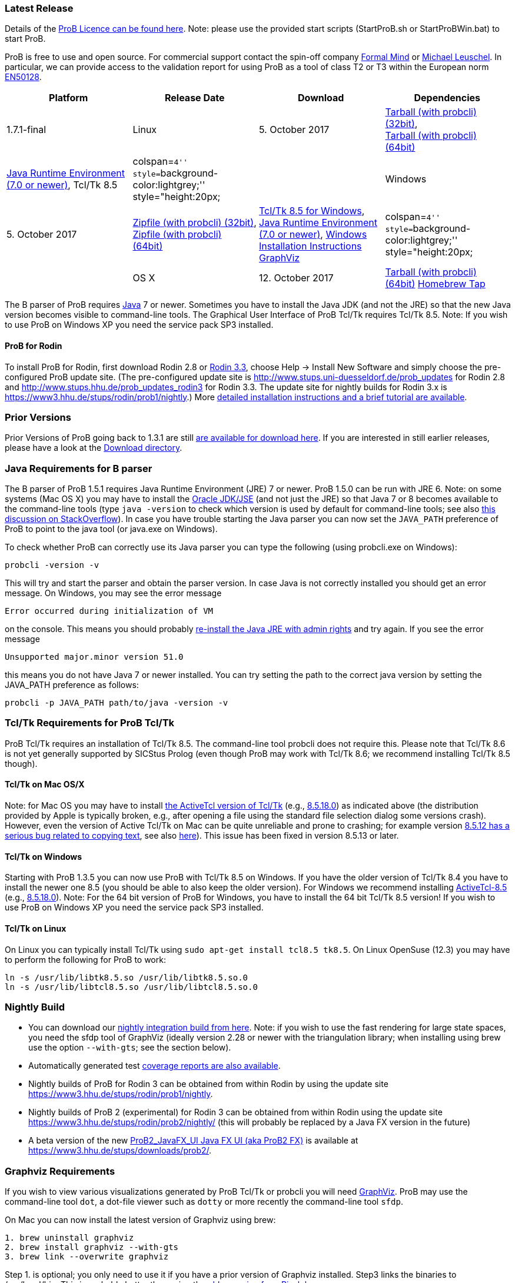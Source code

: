 ifndef::imagesdir[:imagesdir: ../../asciidoc/images/]
[[latest-release]]
Latest Release
~~~~~~~~~~~~~~

Details of the link:/ProBLicence[ProB Licence can be found here]. Note:
please use the provided start scripts (StartProB.sh or StartProBWin.bat)
to start ProB.

ProB is free to use and open source. For commercial support contact the
spin-off company http://www.formalmind.com[Formal Mind] or
http://www.stups.uni-duesseldorf.de/~leuschel/[Michael Leuschel]. In
particular, we can provide access to the validation report for using
ProB as a tool of class T2 or T3 within the European norm
http://de.wikipedia.org/wiki/EN_50128[EN50128].

[cols=",,,",options="header",]
|=======================================================================
|Platform |Release Date |Download |Dependencies
|1.7.1-final

|Linux |5. October 2017
|http://www3.hhu.de/stups/downloads/prob/tcltk/releases/1.7.1/ProB.linux32.tar.gz[Tarball
(with probcli) (32bit)], +
http://www3.hhu.de/stups/downloads/prob/tcltk/releases/1.7.1/ProB.linux64.tar.gz[Tarball
(with probcli) (64bit)] + |http://java.com/en/[Java Runtime Environment
(7.0 or newer)], Tcl/Tk 8.5

|colspan=``4'' style=``background-color:lightgrey;'' style="height:20px;
|

|Windows |5. October 2017
|http://www3.hhu.de/stups/downloads/prob/tcltk/releases/1.7.1/ProB.windows32.zip[Zipfile
(with probcli) (32bit)], +
http://www3.hhu.de/stups/downloads/prob/tcltk/releases/1.7.1/ProB.windows64.zip[Zipfile
(with probcli) +
(64bit)] |http://downloads.activestate.com/ActiveTcl/releases/[Tcl/Tk
8.5 for Windows], http://java.com/en/[Java Runtime Environment (7.0 or
newer)], link:/Windows_Installation_Instructions[Windows Installation
Instructions] http://www.graphviz.org/Download_windows.php[GraphViz]

|colspan=``4'' style=``background-color:lightgrey;'' style="height:20px;
|

|OS X |12. October 2017
|http://www3.hhu.de/stups/downloads/prob/tcltk/releases/1.7.1/ProB.mac_os.x86_64.tar.gz[Tarball
(with probcli) (64bit)]
https://github.com/hhu-stups/homebrew-prob[Homebrew Tap] |OS X 10.9
(Mavericks) or newer,
http://www.activestate.com/activetcl/downloads/[Tcl/TK 8.5] (e.g.,
http://downloads.activestate.com/ActiveTcl/releases/8.5.18.0/[8.5.18.0]),
http://java.com/en/[Java Runtime Environment] or better
http://www.oracle.com/technetwork/java/javase/downloads/index.html[Java
JDK] (7.0 or newer), http://www.pixelglow.com/graphviz/[Graphviz for Mac
OS X]
|=======================================================================

The B parser of ProB requires http://java.com/en/[Java] 7 or newer.
Sometimes you have to install the Java JDK (and not the JRE) so that the
new Java version becomes visible to command-line tools. The Graphical
User Interface of ProB Tcl/Tk requires Tcl/Tk 8.5. Note: If you wish to
use ProB on Windows XP you need the service pack SP3 installed.

[[prob-for-rodin]]
ProB for Rodin
^^^^^^^^^^^^^^

To install ProB for Rodin, first download Rodin 2.8 or
http://sourceforge.net/projects/rodin-b-sharp/files/Core_Rodin_Platform/3.3/[Rodin
3.3], choose Help -> Install New Software and simply choose the
pre-configured ProB update site. (The pre-configured update site is
http://www.stups.uni-duesseldorf.de/prob_updates[http://www.stups.uni-duesseldorf.de/prob_updates]
for Rodin 2.8 and
http://www.stups.hhu.de/prob_updates_rodin3[http://www.stups.hhu.de/prob_updates_rodin3]
for Rodin 3.3. The update site for nightly builds for Rodin 3.x is
https://www3.hhu.de/stups/rodin/prob1/nightly[https://www3.hhu.de/stups/rodin/prob1/nightly].)
More link:/Tutorial_Rodin_First_Step[detailed installation instructions
and a brief tutorial are available].

[[prior-versions]]
Prior Versions
~~~~~~~~~~~~~~

Prior Versions of ProB going back to 1.3.1 are still
link:/DownloadPriorVersions[are available for download here]. If you are
interested in still earlier releases, please have a look at the
http://www3.hhu.de/stups/downloads/prob/tcltk/releases/[Download
directory].

[[java-requirements-for-b-parser]]
Java Requirements for B parser
~~~~~~~~~~~~~~~~~~~~~~~~~~~~~~

The B parser of ProB 1.5.1 requires Java Runtime Environment (JRE) 7 or
newer. ProB 1.5.0 can be run with JRE 6. Note: on some systems (Mac OS
X) you may have to install the
http://www.oracle.com/technetwork/java/javase/downloads/index.html[Oracle
JDK/JSE] (and not just the JRE) so that Java 7 or 8 becomes available to
the command-line tools (type `java -version` to check which version is
used by default for command-line tools; see also
http://stackoverflow.com/questions/21964709/how-to-set-or-change-the-default-java-jdk-version-on-os-x[this
discussion on StackOverflow]). In case you have trouble starting the
Java parser you can now set the `JAVA_PATH` preference of ProB to point
to the java tool (or java.exe on Windows).

To check whether ProB can correctly use its Java parser you can type the
following (using probcli.exe on Windows):

`probcli -version -v`

This will try and start the parser and obtain the parser version. In
case Java is not correctly installed you should get an error message. On
Windows, you may see the error message

`Error occurred during initialization of VM`

on the console. This means you should probably
http://stackoverflow.com/questions/11808829/jre-1-7-returns-java-lang-noclassdeffounderror-java-lang-object[re-install
the Java JRE with admin rights] and try again. If you see the error
message

`Unsupported major.minor version 51.0`

this means you do not have Java 7 or newer installed. You can try
setting the path to the correct java version by setting the JAVA_PATH
preference as follows:

`probcli -p JAVA_PATH path/to/java -version -v`

[[tcltk-requirements-for-prob-tcltk]]
Tcl/Tk Requirements for ProB Tcl/Tk
~~~~~~~~~~~~~~~~~~~~~~~~~~~~~~~~~~~

ProB Tcl/Tk requires an installation of Tcl/Tk 8.5. The command-line
tool probcli does not require this. Please note that Tcl/Tk 8.6 is not
yet generally supported by SICStus Prolog (even though ProB may work
with Tcl/Tk 8.6; we recommend installing Tcl/Tk 8.5 though).

[[tcltk-on-mac-osx]]
Tcl/Tk on Mac OS/X
^^^^^^^^^^^^^^^^^^

Note: for Mac OS you may have to install
http://www.activestate.com/activetcl/downloads/[the ActiveTcl version of
Tcl/Tk] (e.g.,
http://downloads.activestate.com/ActiveTcl/releases/8.5.18.0/[8.5.18.0])
as indicated above (the distribution provided by Apple is typically
broken, e.g., after opening a file using the standard file selection
dialog some versions crash). However, even the version of Active Tcl/Tk
on Mac can be quite unreliable and prone to crashing; for example
version http://bugs.python.org/issue15853[8.5.12 has a serious bug
related to copying text], see also
http://sourceforge.net/tracker/?func=detail&aid=3555211&group_id=12997&atid=112997_type[here]).
This issue has been fixed in version 8.5.13 or later.

[[tcltk-on-windows]]
Tcl/Tk on Windows
^^^^^^^^^^^^^^^^^

Starting with ProB 1.3.5 you can now use ProB with Tcl/Tk 8.5 on
Windows. If you have the older version of Tcl/Tk 8.4 you have to install
the newer one 8.5 (you should be able to also keep the older version).
For Windows we recommend installing
http://downloads.activestate.com/ActiveTcl/releases/[ActiveTcl-8.5]
(e.g.,
http://downloads.activestate.com/ActiveTcl/releases/8.5.18.0/[8.5.18.0]).
Note: For the 64 bit version of ProB for Windows, you have to install
the 64 bit Tcl/Tk 8.5 version! If you wish to use ProB on Windows XP you
need the service pack SP3 installed.

[[tcltk-on-linux]]
Tcl/Tk on Linux
^^^^^^^^^^^^^^^

On Linux you can typically install Tcl/Tk using
`sudo apt-get install tcl8.5 tk8.5`. On Linux OpenSuse (12.3) you may
have to perform the following for ProB to work:

`ln -s /usr/lib/libtk8.5.so /usr/lib/libtk8.5.so.0` +
`ln -s /usr/lib/libtcl8.5.so /usr/lib/libtcl8.5.so.0`

[[nightly-build]]
Nightly Build
~~~~~~~~~~~~~

* You can download our
http://www3.hhu.de/stups/downloads/prob/tcltk/nightly/[nightly
integration build from here]. Note: if you wish to use the fast
rendering for large state spaces, you need the sfdp tool of GraphViz
(ideally version 2.28 or newer with the triangulation library; when
installing using brew use the option `--with-gts`; see the section
below).
* Automatically generated test
https://www3.hhu.de/stups/internal/coverage/html/[coverage reports are
also available].
* Nightly builds of ProB for Rodin 3 can be obtained from within Rodin
by using the update site
https://www3.hhu.de/stups/rodin/prob1/nightly[https://www3.hhu.de/stups/rodin/prob1/nightly].
* Nightly builds of ProB 2 (experimental) for Rodin 3 can be obtained
from within Rodin using the update site
https://www3.hhu.de/stups/rodin/prob2/nightly/[https://www3.hhu.de/stups/rodin/prob2/nightly/]
(this will probably be replaced by a Java FX version in the future)
* A beta version of the new
link:/ProB2_JavaFX_UI_Java_FX_UI_(aka_ProB2_FX)[ProB2_JavaFX_UI Java FX
UI (aka ProB2 FX)] is available at
https://www3.hhu.de/stups/downloads/prob2/[https://www3.hhu.de/stups/downloads/prob2/].

[[graphviz-requirements]]
Graphviz Requirements
~~~~~~~~~~~~~~~~~~~~~

If you wish to view various visualizations generated by ProB Tcl/Tk or
probcli you will need http://www.graphviz.org/[GraphViz]. ProB may use
the command-line tool `dot`, a dot-file viewer such as `dotty` or more
recently the command-line tool `sfdp`.

On Mac you can now install the latest version of Graphviz using brew:

`1. brew uninstall graphviz` +
`2. brew install graphviz --with-gts` +
`3. brew link --overwrite graphviz`

Step 1. is optional; you only need to use it if you have a prior version
of Graphviz installed. Step3 links the binaries to /usr/local/bin. This
is probably better than using the
http://www.pixelglow.com/graphviz/[older version from Pixelglow].

Note: if you wish to use the fast rendering for large state spaces in
ProB 1.7.x, you need the sfdp tool of GraphViz (ideally version 2.28 or
newer with the triangulation library; when installing using brew use the
option --with-gts; see the section below).

[[timed-csp-simulator]]
Timed-CSP Simulator
~~~~~~~~~~~~~~~~~~~

A version of ProB with built-in support for timed CSP developed by
http://cs.swansea.ac.uk/~csnga/timed-csp-simulator.html[Swansea
University (UK)] is available on here:
https://www3.hhu.de/stups/downloads/prob/timed-csp/[https://www3.hhu.de/stups/downloads/prob/timed-csp/]

[[sourcecode]]
Sourcecode
~~~~~~~~~~

You can download the latest sourcecode snapshot from:
http://www3.hhu.de/stups/downloads/prob/source/[http://www3.hhu.de/stups/downloads/prob/source/]

[[short-release-history]]
Short Release History
~~~~~~~~~~~~~~~~~~~~~

*5/10/2017* link:/Download[ProB 1.7.1] is available. Highlights:
performance, non-deterministic assigned variables shown, Z improvements,
export history to HTML.

*11/7/2017* link:/Download[ProB 1.7.0] is available. Highlights:
improved link:/Generating_Documents_with_ProB_and_Latex[Latex document
generation], improved XML/CSV data import and export, RULE DSL language,
many improvements in constraint solver.

*20/10/2016* link:/Download[ProB 1.6.1] is available. Highlights:
link:/Generating_Documents_with_ProB_and_Latex[Latex document
generation], LET and IF-THEN-ELSE for expressions and predicates, XML
logging, XML data import, performance improvements.

*22/4/2016* link:/Download[ProB 1.6.0] is available. Highlights:
link:/Tutorial_Directed_Model_Checking[directed model checking],
link:/Using_ProB_with_Z3[Z3 available as backend], B line comments and
unicode symbols, improved error messages, performance improvements.

*19/2/2015* link:/Download[ProB 1.5.0] is available. Highlights:
improved random enumeration, MACE/SEM style static symmetry reduction
for deferred set elements, link:/State_Space_Coverage_Analyses[MC/DC
coverage] analysis for guards and invariants, link:/TLC[improved TLC
interface], bug fixes and improvements including but not limited to the
constraint solver.

*29/8/2014* link:/Download[ProB 1.4.1], a small bugfix-only release is
available. For a list of new features in 1.4.0 see below.

*18/8/2014* link:/Download[ProB 1.4.0] is available. Highlights:
CLP(FD)-based constraint solver enabled by default, kernel can handle
more operations symbolically, link:/TLC[integration of the TLC model
checker], bug fixes and performance improvements.

*4/3/2013* link:/Download[ProB 1.3.6] is available. Highlights: improved
constraint propagation for division, modulo, intervals, model checking
progress bar, performance improvements,
link:/Using_ProB_with_KODKOD[improved Kodkod backend] and use within
REPL, and many more.

*8/10/2012* link:/Download[ProB 1.3.5] is available. Highlights: support
for external and recursive functions, optional Kodkod backend,
link:/TLA[TLA+ support], performance improvements, pragmas, units
inference, and many more.

*30/03/2012* A first prototype of an online
link:/ProB_Logic_Calculator[ProB Logic Calculator] is available.

*21/11/2011* ProB 1.3.4 is available. Highlights: Evaluation View and
Eval window, CSP assertion checking, improved editor, 64-bit version for
Mac and Linux, performance improvements, and many more.

*10/02/2011* ProB 1.3.3 and ProB for Rodin 2.3 is available. Highlights:
improved performance, constrained-based deadlock checking, record
detection, and many more.

*07/30/2010* ProB 1.3.2 is available. Highlights: improved performance,
constraint solving over integers (enable in Advanced Preferences), much
improved Z support, and many more.

*12/07/2009* ProB 1.3.1 is available. Highlights: new data-structure for
large sets and relations (see FM 2009), multi-level validation for
Event-B, improved constraint propagation for boolean connectives, and
many more.

*03/20/2009* ProB 1.3.0 is available for download. Highlights: New
parser and integrated typechecker, install as AtelierB plugin, improved
kernel with support for large sets/relations, improved CSP support,
faster LTL model checker, Undo/Redo in text editor, graphical formula
viewer, user definable custom animations with gifs.

The full link:/ProB_Release_History[ProB release history can be found
here].
